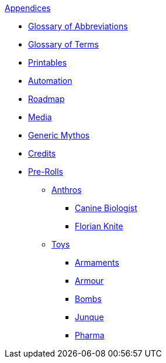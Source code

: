 .xref:appendices:a_introduction.adoc[Appendices]
* xref:appendices:glossary_of_abbreviations.adoc[Glossary of Abbreviations]
* xref:appendices:glossary_of_terms.adoc[Glossary of Terms]
* xref:appendices:printables.adoc[Printables]
* xref:appendices:automation.adoc[Automation]
* xref:appendices:roadmap.adoc[Roadmap]
* xref:appendices:media.adoc[Media]
* xref:appendices:generic_mythos.adoc[Generic Mythos]
* xref:appendices:credits.adoc[Credits]
* xref:pre_rolls:a_introduction.adoc[Pre-Rolls]
** xref:pre_rolls:anthro_.adoc[Anthros]
*** xref:pre_rolls:anthro_canine_biologist_1990_0805_1442_0042.adoc[Canine Biologist]
*** xref:pre_rolls:anthro_florian_knite_2023_1220_1543_0042.adoc[Florian Knite]
** xref:pre_rolls:toy_.adoc[Toys]
*** xref:pre_rolls:toy_armaments_.adoc[Armaments]
*** xref:pre_rolls:toy_armour_.adoc[Armour]
*** xref:pre_rolls:toy_bombs_.adoc[Bombs]
*** xref:pre_rolls:toy_junque_.adoc[Junque]
*** xref:pre_rolls:toy_pharma_.adoc[Pharma]
